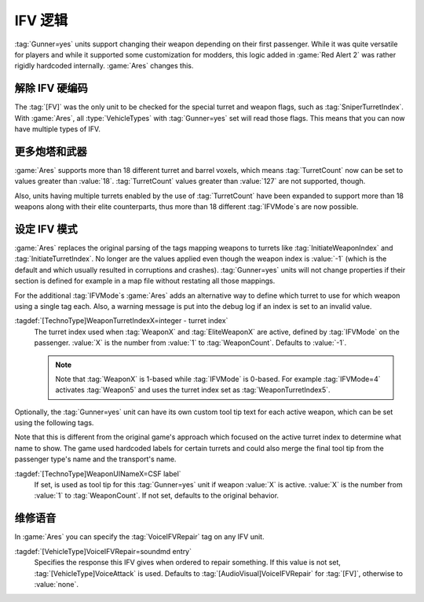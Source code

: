 IFV 逻辑
`````````````````````````

:tag:`Gunner=yes` units support changing their weapon depending on their first
passenger. While it was quite versatile for players and while it supported some
customization for modders, this logic added in :game:`Red Alert 2` was rather
rigidly hardcoded internally. :game:`Ares` changes this.


.. index::
  Units; Multiple IFVs
  Gunner; Multiple IFVs

解除 IFV 硬编码
~~~~~~~~~~~~~~~~~~~~

The :tag:`[FV]` was the only unit to be checked for the special turret and
weapon flags, such as :tag:`SniperTurretIndex`. With :game:`Ares`, all
:type:`VehicleTypes` with :tag:`Gunner=yes` set will read those flags. This
means that you can now have multiple types of IFV.

.. versionadded:: 0.1


.. index::
  Units; More than 18 weapons and turrets
  Weapons; More than 18 weapons and turrets
  Turrets; More than 18 weapons and turrets

更多炮塔和武器
~~~~~~~~~~~~~~~~~~~~~~~~

:game:`Ares` supports more than 18 different turret and barrel voxels, which
means :tag:`TurretCount` now can be set to values greater than :value:`18`.
:tag:`TurretCount` values greater than :value:`127` are not supported, though.

Also, units having multiple turrets enabled by the use of :tag:`TurretCount`
have been expanded to support more than 18 weapons along with their elite
counterparts, thus more than 18 different :tag:`IFVMode`\ s are now possible.

.. versionadded:: 0.E


.. index::
  Units; More IFV Modes
  Gunner; More than 18 IFV Modes

设定 IFV 模式
~~~~~~~~~~~~~~~~~~

:game:`Ares` replaces the original parsing of the tags mapping weapons to
turrets like :tag:`InitiateWeaponIndex` and :tag:`InitiateTurretIndex`. No
longer are the values applied even though the weapon index is :value:`-1` (which
is the default and which usually resulted in corruptions and crashes).
:tag:`Gunner=yes` units will not change properties if their section is defined
for example in a map file without restating all those mappings.

For the additional :tag:`IFVMode`\ s :game:`Ares` adds an alternative way to
define which turret to use for which weapon using a single tag each. Also, a
warning message is put into the debug log if an index is set to an invalid
value.

:tagdef:`[TechnoType]WeaponTurretIndexX=integer - turret index`
  The turret index used when :tag:`WeaponX` and :tag:`EliteWeaponX` are active,
  defined by :tag:`IFVMode` on the passenger. :value:`X` is the number from
  :value:`1` to :tag:`WeaponCount`. Defaults to :value:`-1`.

  .. note:: Note that :tag:`WeaponX` is 1-based while :tag:`IFVMode` is 0-based.
    For example :tag:`IFVMode=4` activates :tag:`Weapon5` and uses the turret
    index set as :tag:`WeaponTurretIndex5`.

Optionally, the :tag:`Gunner=yes` unit can have its own custom tool tip text for
each active weapon, which can be set using the following tags.

Note that this is different from the original game's approach which focused on
the active turret index to determine what name to show. The game used hardcoded
labels for certain turrets and could also merge the final tool tip from the
passenger type's name and the transport's name.

:tagdef:`[TechnoType]WeaponUINameX=CSF label`
  If set, is used as tool tip for this :tag:`Gunner=yes` unit if weapon
  :value:`X` is active. :value:`X` is the number from :value:`1` to
  :tag:`WeaponCount`. If not set, defaults to the original behavior.

.. versionadded:: 0.E


.. index::
  Units; VoiceIFVRepair per IFV unit
  Gunner; VoiceIFVRepair per unit

维修语音
~~~~~~~~~~~~~~~~~~~~~~~~~~~~

In :game:`Ares` you can specify the :tag:`VoiceIFVRepair` tag on any IFV unit.

:tagdef:`[VehicleType]VoiceIFVRepair=soundmd entry`
  Specifies the response this IFV gives when ordered to repair something. If
  this value is not set, :tag:`[VehicleType]VoiceAttack` is used. Defaults to 
  :tag:`[AudioVisual]VoiceIFVRepair` for :tag:`[FV]`, otherwise to
  :value:`none`.

.. versionadded:: 0.2
